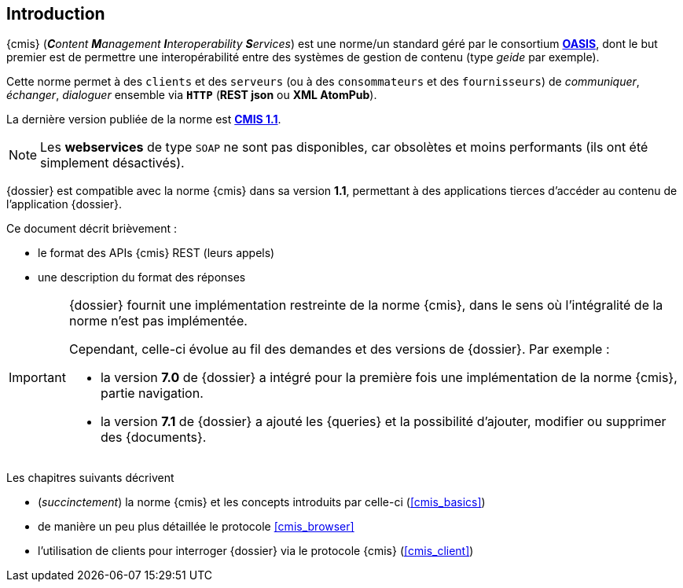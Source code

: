 <<<

[[introduction]]
== Introduction

{cmis} (_**C**ontent **M**anagement **I**nteroperability **S**ervices_) est
une norme/un standard géré par le consortium https://www.oasis-open.org/org[*OASIS*^],
dont le but premier est de permettre une interopérabilité entre des systèmes de gestion de contenu (type _geide_ par exemple).

Cette norme permet à des `clients` et des `serveurs` (ou à des `consommateurs` et des `fournisseurs`)
de _communiquer_, _échanger_, _dialoguer_ ensemble via `*HTTP*` (*REST json*  ou *XML AtomPub*).

La dernière version publiée de la norme est http://docs.oasis-open.org/cmis/CMIS/v1.1/CMIS-v1.1.html[*CMIS 1.1*, window="_blank"].

[NOTE]
====
Les *webservices* de type `SOAP` ne sont pas disponibles, car obsolètes et moins performants (ils ont été simplement désactivés).
====

{dossier} est compatible avec la norme {cmis} dans sa version *1.1*, 
permettant à des applications tierces d'accéder au contenu de l'application {dossier}.

Ce document décrit brièvement :

* le format des APIs {cmis} REST (leurs appels)
* une description du format des réponses


[IMPORTANT]
====
{dossier} fournit une implémentation [underline]#restreinte# de la norme {cmis}, dans le sens où l'intégralité de la norme n'est pas implémentée.

Cependant, celle-ci évolue au fil des demandes et des versions de {dossier}.
Par exemple :

* la version *7.0* de {dossier} a intégré pour la première fois une implémentation de la norme {cmis}, partie navigation.
* la version *7.1* de {dossier} a ajouté les {queries} et la possibilité d'ajouter, modifier ou supprimer des {documents}.
====


Les chapitres suivants décrivent

* (_succinctement_) la norme {cmis} et les concepts introduits par celle-ci (<<cmis_basics>>)
* de manière un peu plus détaillée le protocole <<cmis_browser>>
* l'utilisation de clients pour interroger {dossier} via le protocole {cmis} (<<cmis_client>>)


